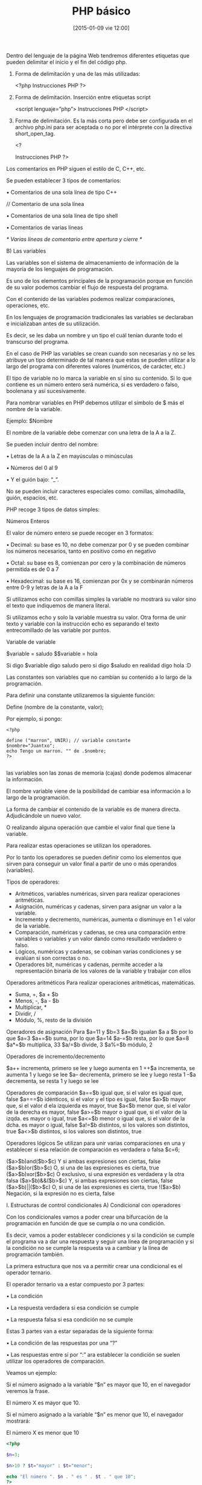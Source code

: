 #+TITLE: PHP básico
#+DESCRIPTION: 
#+CATEGORY: 
#+TAGS: 
#+DATE: [2015-01-09 vie 12:00]
#+AUTHOR:
#+EMAIL:
#+OPTIONS: toc:nil num:nil todo:nil pri:nil tags:nil ^:nil TeX:nil

Dentro del lenguaje de la página Web tendremos diferentes etiquetas que pueden delimitar el inicio y el fin del código php.

    1. Forma de delimitación y una de las más utilizadas:

        <?php
         Instrucciones PHP
        ?>

    2. Forma de delimitación. Inserción entre etiquetas script

        <script lenguaje=”php”>
         Instrucciones PHP
        </script>

    3. Forma de delimitación. Es la más corta pero debe ser configurada en el archivo php.ini para ser aceptada o no por el intérprete con la directiva short_open_tag.

        <?

         Instrucciones PHP
        ?>
Los comentarios en PHP siguen el estilo de C, C++, etc.

Se pueden establecer 3 tipos de comentarios:

    • Comentarios de una sola línea de tipo C++

        // Comentario de una sola línea

    • Comentarios de una sola línea de tipo shell

        # Comentario de una sola línea

    • Comentarios de varias líneas

        /*  Varias líneas de comentario entre apertura y cierre */

B) Las variables

Las variables son el sistema de almacenamiento de información de la mayoría de los lenguajes de programación.

Es uno de los elementos principales de la programación porque en función de su valor podemos cambiar el flujo de respuesta del programa.

Con el contenido de las variables podemos realizar comparaciones, operaciones, etc.

En los lenguajes de programación tradicionales las variables se declaraban e inicializaban antes de su utilización.

Es decir, se les daba un nombre y un tipo el cuál tenían durante todo el transcurso del programa.

En el caso de PHP las variables se crean cuando son necesarias y no se les atribuye un tipo determinado de tal manera que estas se pueden utilizar a lo largo del programa con diferentes valores (numéricos, de carácter, etc.)

El tipo de variable no lo marca la variable en sí sino su contenido. Si lo que contiene es un número entero será numérica, si es verdadero o falso, boolenana y así sucesivamente.

Para nombrar variables en PHP debemos utilizar el símbolo de $ más el nombre de la variable.

Ejemplo: $Nombre

El nombre de la variable debe comenzar con una letra de la A a la Z.

Se pueden incluir dentro del nombre:

    • Letras de la A a la Z en mayúsculas o minúsculas

    • Números del 0 al 9

    • Y el guión bajo: “_”.

No se pueden incluir caracteres especiales como: comillas, almohadilla, guión, espacios, etc.

PHP recoge 3 tipos de datos simples:

Números Enteros

El valor de número entero se puede recoger en 3 formatos:

    • Decimal: su base es 10, no debe comenzar por 0 y se pueden combinar los números necesarios, tanto en positivo como en negativo

    • Octal: su base es 8, comienzan por cero y la combinación de números permitida es de 0 a 7

    • Hexadecimal: su base es 16, comienzan por 0x y se combinarán números entre 0-9 y letras de la A a la F

Si utilizamos echo con comillas simples la variable no mostrará su valor sino el texto que indiquemos de manera literal.

Si utilizamos echo y solo la variable muestra su valor.
Otra forma de unir texto y variable con la instrucción echo es separando el texto entrecomillado de las variable por puntos.

Variable de variable

$variable = saludo
$$variable = hola

Si digo $variable digo saludo pero si digo $saludo en realidad digo hola :D

Las constantes son variables que no cambian su contenido a lo largo de la programación.

Para definir una constante utilizaremos la siguiente función:

    Define (nombre de la constante, valor);

Por ejemplo, si pongo:
#+BEGIN_SRC 
<?php

define ("marron", UNIR); // variable constante
$nombre="Juantxo";
echo Tengo un marron. "" de .$nombre;
?>

#+END_SRC

las variables son las zonas de memoria (cajas) donde podemos almacenar la información.

El nombre variable viene de la posibilidad de cambiar esa información a lo largo de la programación.

La forma de cambiar el contenido de la variable es de manera directa. Adjudicándole un nuevo valor.

O realizando alguna operación que cambie el valor final que tiene la variable.

Para realizar estas operaciones se utilizan los operadores.

Por lo tanto los operadores se pueden definir como los elementos que sirven para conseguir un valor final a partir de uno o más operandos (variables).

Tipos de operadores:
- Aritméticos, variables numéricas, sirven para realizar operaciones aritméticas.
- Asignación, numéricas y cadenas, sirven para asignar un valor a la variable.
- Incremento y decremento, numéricas, aumenta o disminuye en 1 el valor de la variable.
- Comparación, numéricas y cadenas, se crea una comparación entre variables o variables y un valor dando como resultado verdadero o falso.
- Lógicos, numéricas y cadenas, se cobinan varias condiciones y se evalúan si son correctas o no.
- Operadores bit, numéricas y cadenas, permite acceder a la representación binaria de los valores de la variable y trabajar con ellos

Operadores aritméticos
Para realizar operaciones aritméticas, matemáticas.

- Suma, +, $a + $b
- Menos, -, $a - $b
- Multiplicar, *
- Dividir, /
- Módulo, %, resto de la división

Operadores de asignación
Para $a=11 y $b=3
$a=$b igualan $a a $b por lo que $a=3
$a+=$b suma, por lo que $a=14
$a-=$b resta, por lo que $a=8
$a*=$b multiplica, 33
$a/=$b divide, 3
$a%=$b módulo, 2

Operadores de incremento/decremento

$a++ incrementa, primero se lee y luego aumenta en 1
++$a incrementa, se aumenta 1 y luego se lee
$a-- decrementa, primero se lee y luego resta 1
--$a decrementa, se resta 1 y luego se lee

Operadores de comparación
$a==$b igual que, si el valor es igual que, false
$a===$b idénticos, si el valor y el tipo es igual, false
$a>$b mayor que, si el valor d ela izquierda es mayor, true
$a<$b menor que, si el valor de la derecha es mayor, false
$a>=$b mayor o igual que, si el valor de la izqda. es mayor o igual, true
$a<=$b menor o igual que, si el valor de la dcha. es mayor o igual, false
$a!=$b distintos, si los valores son distintos, true
$a<>$b distintos, si los valores son distintos, true

Operadores lógicos
Se utilizan para unir varias comparaciones en una y establecer si esa relación de comparación es verdadera o falsa
$c=6;

($a>$b)and($b>$c) Y si ambas expresiones son ciertas, false
($a>$b)or($b>$c) O, si una de las expresiones es cierta, true
($a>$b)xor($b>$c) O exclusivo, si una expresión es verdadera y la otra falsa
($a>$b)&&($b>$c) Y, si ambas expresiones son ciertas, false
($a>$b)||($b>$c) O, si una de las expresiones es cierta, true
!($a>$b) Negación, si la expresión no es cierta, false

I. Estructuras de control condicionales
A) Condicional con operadores

Con los condicionales vamos a poder crear una bifurcación de la programación en función de que se cumpla o no una condición.

Es decir, vamos a poder establecer condiciones y si la condición se cumple el programa va a dar una respuesta y seguir una línea de programación y si la condición no se cumple la respuesta va a cambiar y la línea de programación también.

La primera estructura que nos va a permitir crear una condicional es el operador ternario.

El operador ternario va a estar compuesto por 3 partes:

    • La condición

    • La respuesta verdadera si esa condición se cumple

    • La respuesta falsa si esa condición no se cumple

Estas 3 partes van a estar separadas de la siguiente forma:

    • La condición de las respuestas por una “?”

    • Las respuestas entre sí por “:”
ara establecer la condición se suelen utilizar los operadores de comparación.


Veamos un ejemplo:

Si el número asignado a la variable “$n” es mayor que 10, en el navegador veremos la frase.

    El número X es mayor que 10.

Si el número asignado a la variable “$n” es menor que 10, el navegador mostrará:

    El número X es menor que 10

#+BEGIN_SRC PHP
<?php

$n=3;

$n>10 ? $t="mayor" : $t="menor";

echo "El número ". $n . " es " . $t . " que 10";
?>

#+END_SRC

Qué pasa si n=10? Que no da el mensaje correcto, por lo que hay que ampliar la condición a =>
#+BEGIN_SRC PHP
$n>=10 ? $n==10 ? $t="igual" : $t="mayor" : $t="menor";
#+END_SRC

#+BEGIN_SRC PHP
<?php

$n=15

if ($n>10)
{
$t="mayor";
echo "El número ". $n . " es " . $t . " que 10 ";
}

?>

#+END_SRC

If(confición)
{
instrucción 1
instrucción 2
...
}
else
{
instrucción 1
instrucción 2
...
}

#+BEGIN_SRC php
<?php
$n=3;
if ($n>10)
{
$t="mayor";
echo "El número " . $n . " es " . $t . " que 10";
}
else
{
$t="menor";
echo "El número " . $n . " es " . $t . " que 10";
}
?>
#+END_SRC

Para afinar si el número también es igual a 10, añadimos otra condición en el segundo else:
#+BEGIN_SRC php
<?php
$n=3;
if ($n>10)
{
$t="mayor";
echo "El número " . $n . " es " . $t . " que 10";
}
else
{
if ($n==10)
{
$t="igual";
echo "El número " . $n . " es " . $t . " que 10";
}
else
{
$t="menor";
echo "El número " . $n . " es " . $t . " que 10";
}
}
?>

#+END_SRC

Esto es lo que se denomina anidar, y es tan habitual que hay una propia instrucción denominada =elsif=

If(condición)
{
instrucción 1
instrucción 2
...
}
elseif(condición)
{
instrucción 1
instrucción 2
...
}
elseif(condición)
{
instrucción 1
instrucción 2
...
}
else
{
instrucción 1
instrucción 2
...
}

Por lo que el ejemplo anterior quedaría como:
#+BEGIN_SRC php
<?php
$n=3;
if ($n>10)
{
$t="mayor";
echo "El número " . $n . " es " . $t . " que 10";
}
elseif ($n==10)
{
$t="igual";
echo "El número " . $n . " es " . $t . " que 10";
}
else
{
$t="menor";
echo "El número " . $n . " es " . $t . " que 10";
}

?>

#+END_SRC

** Switch

Otra estructura de control condicional. No realiza una comparación directa sino que se recoge un valor y se busca entre los casos que se presentan.
Si existe un caso que recoja ese valor se realizan las instrucción que incluye. Si no, se realiza el caso por defecto.

La formulación sería:

switch(expresión)
{
case condición/valor:
instrucción 1;
instrucción 2;
instrucción 3;
...
break;
case condición valor:
instrucción 1;
instrucción 2;
instrucción 3;
...
break;
default:
instrucción 1;
instrucción 2;
instrucción 3;
...
break;
}

Con el ejemplo quedaría:
#+BEGIN_SRC php
<?php
$n=3;

switch ($n)
{
case $n==10:
$t="igual";
echo "El número " . $n . " es " . $t . " que 10";
break;
case $n>10:
$t="mayor";
echo "El número " . $n . " es " . $t . " que 10";
break;
default:
$t="menor";
echo "El número " . $n . " es " . $t . " que 10";
break;
}

?>

#+END_SRC

** Bucles

Los bucles son una estructura de código que realizan la repetición de la acción mientras se cumpla la condición establecida.
PHP nos ofrece cuatro tipos de bucles:
- For
- While
- Do_while
- Foreach, relacionado con arrays
*** For

Al tratarse de una repetición en función del cumplimiento o no de una condición vamos a necesitar tres elementos básicos:

1. Variable de inicio, variable que inicia el contador
2. Condición, es la condición que se debe cumplir para poder entrar en el bucle.
3. Contador, es la forma de actualizar la variable de inicio para que se produzca repetición.

El esquema sería:

For(variable de inicio; condición; contador)

Si queremos realizar un bucle que empiece en el número 1 y que nos cuente hasta cinco avanzando de 1 en 1, debemos hacer:

#+BEGIN_SRC 
For($i=1;$i<=5;$i++)
#+END_SRC

Donde:

- =$i\=1= indica que el contador empieza en 1
- =$i<\=5= indica que mientras sea menor o igual que cinco entrara en el bucle y que dejará de entrar cuando sea mayor.
- =$i++=, indica que se le suma 1 a la variable 1 cada vez que comienza el bucle, por lo que =$i= valdrá 2 después de la primera pasada, y luego 3, 4 y 5, cuando dejará de pasar el bucle.

Para establecer las instrucciones dentro del =for= podemos utilizar:

- Llaves
- Instrucción =endfor=

Si utilizamos llaves, el esquema del código sería:

For(variable de inicio;condición;contador)
{
instrucción 1;
instrucción 2;
instrucción 3;
...
}

Por ejemplo, creamos una tabla que nos muestra los números del 1 al 5:

#+BEGIN_SRC php
<?php
echo "
<table width=30% align='center' border=1 cellspacing=0 bordercolor='blue'>
<tr>
<th>Números del 1 al 5</th>
</tr>
";
for ($i=1; $i<=5;  $i++)
{
echo "<tr><th>" .$i. "</th></tr>";
}
echo "</table>";
?>
#+END_SRC

Si utilizamos la sentencia =endfor=, el esquema sería:

For(variable de inicio;condición;contador):
instrucción 1;
instrucción 2;
instrucción 3;
...
endfor;

Por lo que el ejemplo anterior, sería:

#+BEGIN_SRC php
<?php
echo "
<table width=30% align='center' border=1 cellspacing=0 bordercolor='blue'>
<tr>
<th>Números del 1 al 5</th>
</tr>
";
for ($i=1; $i<=5;  $i++):
echo "<tr><th>" .$i. "</th></tr>";
endfor;
echo "</table>";
?>
#+END_SRC
*** While y do-while
Al igual que =for=, =while= genera un bucle que ejecuta las instrucciones mientras la condición se cumpla. Los tres elementos básicos son:

1. Variable de inicio, fuera de la instrucción.
2. Condición, al lado de la instrucción =while=
3. Contador, como parte de las instrucciones internas del bucle.

#+BEGIN_SRC 
Variable inicial;
while (condición)
{
contador;
instrucción 1;
instrucción 2;
instrucción 3;
...;
}

#+END_SRC

Con el ejemplo de la tabla, haríamos:
#+BEGIN_SRC php
<?php
echo "<table><tr><th>Números del 6 al 10</th></tr>";
$i=1; // variable inicial
while ($i<=5) // condición
{
echo "<tr><th>" .$i. "</th></tr>"; // instrucción
$i++; // contador
}
echo "</table>";
?>


#+END_SRC

Podemos utilizar la instrucción =endwhile=
#+BEGIN_SRC 
Variable inicial;
while (condición):
contador;
instrucción 1;
instrucción 2;
instrucción 3;
...;
endwhile;

#+END_SRC

Lo que quedaría con el ejemplo:

#+BEGIN_SRC PHP
<?php
echo "<table><tr><th>Números del 6 al 10</th></tr>";
$i=1; // variable inicial
while ($i<=5): // condición

echo "<tr><th>" .$i. "</th></tr>"; // instrucción
$i++; // contador
endwhile;
echo "</table>";
?>


#+END_SRC

Con =do= =while= la condición a evaluar se encuentra al final del bucle y por tanto las instrucciones del mismo se realizan al menos una vez:

#+BEGIN_SRC 
Variable inicial
do
{
contador;
instrucción 1;
instrucción 2;
instrucción 3;
...;
}
while(condición);

#+END_SRC

Lo que en el ejemplo quedaría:

#+BEGIN_SRC  PHP
<?php
echo "<table><tr><th>Números del 6 al 10</th></tr>";
$i=1; // variable inicial
do
{
echo "<tr><th>" .$i. "</th></tr>"; // instrucción
$i++; // contador
}
while ($i<=5); // condición
echo "</table>";
?>
#+END_SRC

**** Break

Salir del bucle con =break=

#+BEGIN_SRC PHP
<?php
echo "<table><tr><th>Números del 1 al 10</th></tr>";
while ($i<=10)
{
echo"<tr><th>" .$i. "</th></tr>";
$i++;
if ($i==5)
{
echo "<tr><th style="background-color: pink;">" .$i. "</th></tr>";
break;
}
}
echo "</table>";
?>

#+END_SRC

**** Continue

Con la instrucción =continue= continua con el bucle. Veamos el ejemplo:

#+BEGIN_SRC PHP
<?php
echo "<table><tr><th>Números del 1 al 10</th></tr>";
while ($i<=10)
{
echo"<tr><th>" .$i. "</th></tr>";
$i++;
if ($i==5)
{
echo "<tr><th style='background-color: pink;'>" .$i. "</th></tr>";
$i++;
continue;
}
}
echo "</table>";
?>

#+END_SRC

**** Práctica: la tabla de multiplicar

#+BEGIN_SRC PHP

<?php
echo "<table style='border: 1px solid blue; border-collapse: collapse;">
<tr><th colspan="11">Tablas de multiplicar del 1 al 10</th></tr>
<tr><th>Números</th>";
$i=1; // variable inicial
$x=1;

for ($i=1; $i<=10; $i++)
{ echo "<th style='color: red;'>" .$i. "</th>"; }

$z=1;

for ($x=1; $x<=10; $x++)
{
echo "</tr>";
echo "<th>" .$x. "</th>";
}

while ($z<=10)

{
$j=$z*$x;
echo "<th>" .$j. "</th>";
$z++;
}

$z=1;
echo "</tr>";
}
echo "</table>";
?>

#+END_SRC
** Arrays

Si para almacenar datos hemos utilizado variables, y por cada dato definíamos una variable nueva:
#+BEGIN_SRC php
<?php
$color1 = "rojo";
$color1 = "azul";
$color1 = "verde";

echo "Los colores son: ". $color1. ", ".$color2. " y ". $color3;
?>

#+END_SRC

Para englobar distintas variables podemos utilizar un *array*, que nos va a permitir almacenar múltiples valores asociados bajo el mismo nombre.

El conjunto de valores que encontramos en un array están referenciados por un índice, por lo que para dirigirnos a un dato concreto nos dirigiremos al nombre del array y al índice (número, posición) que lo identifica.

Hay varias formas de crear una array.

** Arrays escalares

#+BEGIN_SRC 

$Nombre [índice] = "valor" ;

#+END_SRC

Transformemos el ejemplo anterior en una array:
#+BEGIN_SRC php

<?php
$RGB[0]= "rojo";
$RGB[1]= "verde";
$RGB[2]= "azul";
// Puede no numerarse si esta es la posición que van a tener, como se ve a continuación

echo "Los colores son: " .$RGB[0]. ", " .$RGB[1]. "y " .$RGB[2];
?>

#+END_SRC

También podemos hacerlo en dos líneas:
#+BEGIN_SRC php

<?php
$RGB = array (0=> "rojo", 1=> "verde", 2=> "azul");
echo "Los colores son: " .$RGB[0]. ", " .$RGB[1]. "y " .$RGB[2];

#+END_SRC


En los arrays podemos combinar datos de distinto tipo, es decir, podemos nombrar colores o ponerlos en hexadecimal o en número, eso es transparente pare el array.

También podemos definir y saltarnos índices, por ejemplo:
#+BEGIN_SRC php
$RGB = array ("rojo", 3=>"#00ff00", 25);

#+END_SRC

Lo que significa que el índice 0 tendrá valor rojo, el 1 y el 2 no tendrán valor, el 3 "#0ff00" y el cuatro, 25.

Pongamos esto en un caso real:

#+BEGIN_SRC php
<?php

$RGB = array ("rojo", 3=>"#00ff00", 25);

echo "<table><tr><th>Índice de posición</th><th>0</th><th>1</th><th>2</th><th>3</th><th>4</th></tr>
<tr><td>Array</td><td>rojo</td><td></td><td></td><td>#00ff00</td><td>25</td></tr>
</table>"
?>

#+END_SRC

** Arrays asociativos

Hay arrays escalares, como los anteriores, o asociativos, donde se denominan los arrays por identificadores. Por ejemplo:

#+BEGIN_SRC php
<?php

$RGB['color'] = "rojo";
$RGB['valor'] = "red";
$RGB['hexadecimal'] = "#ff00ff;

echo "El color <b>" .$RGB['color']. "</b> en inglés es <b>" . $RGB['valor'] ."</b> y en hexadecimal sería <b>" .$RGB['hexadecimal']. "</b>";

?>

#+END_SRC

** Recorriendo arrays

En los arrays escalares podemos recorrerlos, lo cual es muy útil con el bucle =for=. Por ejemplo:

#+BEGIN_SRC php
<?php

$RGB = array ( "rojo", "verde", "azul" );

echo "El modo <b>RGB</b> tiene 3 colores: ";

for ($i=0; $i<3; $i++)
{
echo $RGB[$i] . " ";
}


#+END_SRC

Y también podemos recorrer =array= con =while=

#+BEGIN_SRC php

<?php
$RGB = array ( "rojo", "verde", "azul" );

echo "El modo <b>RGB</b> tiene 3 colores: ";
$i=0;
while ($i<3)
{
echo $RGB[$i] . " " ;
$i++;
}

#+END_SRC

 o =do while=

#+BEGIN_SRC php
<?php
$RGB = array ( "rojo", "verde", "azul" );

echo "El modo <b>RGB</b> tiene 3 colores: ";
$i=0;
do
{
echo $RGB[$i] . " " ;
$i++;
}
while ($i<3);
?>

#+END_SRC

Vamos a comparar con una condicional los valores del =array=. Si coincide, aparecerá una epresión dada y si no coincide, otra.

#+BEGIN_SRC php
$color="naranja";
$RGB = array ("rojo", "verde", "azul");

#+END_SRC

Recorremos el array con un bucle =for= y nos preguntaremos si su valor es igual al del array con el condicional =if=
Si el valor coincide escribiremos una frase:

#+BEGIN_SRC php
<?php
$color="naranja";
$RGB = array ("rojo", "verde", "azul");


for ($i=0; $i<3; $i++)
{
if ($color == $RGB[$i])
{
echo "El color ". $color . " se encuentra en la posición " . ++$i . " de nuestro array.";
// hemos sumado 1 al valor del array para que lo leamos como si empezara por 1 y no por 0 como lee el array
$i=4; // así terminamos el bucle
}
}
if ($i==3)
{
echo "El color ". $color . " no se encuentra en nuestra array."; // en caso de que el valor no coincida
}
#+END_SRC

** Arrays multidimensionales
Cuando anidamos un array dentro de otro, es decir, por lo menos uno de los valores del array va a ser otro array.

Creemos un array:
#+BEGIN_SRC php
<?php

$entrada [0]=array ("Adolfo" , 39);
$entrada [1]=array ("Aitana", 1);
?>

#+END_SRC

Adolfo tendrá índices 00 y 01 mientras que Aitana tendrá 10 y 11.

Para la lectura de estos /arrays multidimensionales/ podemos utilizar dos bucles anidados.

El bucle exterior leería el array externo con el bucle i:
#+BEGIN_SRC 
for ($i=0; $i<2; $i++)
{

#+END_SRC

Y el bucle j leerá el array anidado:
#+BEGIN_SRC php

<?php

$entrada [0]=array ("Adolfo" , 39);
$entrada [1]=array ("Aitana", 1);
?>

<table>
<tr>
<td>Usuario</td><td>Años</td>
</tr>

<?php
for ($i=0; $i<2; $i++)
{
echo "<tr>";
for ($j=0; $j<2; $j++)
{
echo "<td>" . $entrada[$i][$j]."</td>";
}
echo "</tr>";
}
?>
</table>


#+END_SRC

Otras formas de escribir los arrays multidimensionales son:

Especificando los índices del array externo e interno:
#+BEGIN_SRC php
<?php
$entrada [0][0]= "Adolfo";
$entrada [0][1]= "39";
$entrada [1][0]= "Aitana";
$entrada [1][1]= "1";
?>

#+END_SRC

O bien sin especificar el índice de los mismos, se utilizan los paréntesis para crear la anidación:

#+BEGIN_SRC php
<?php
$entrada = array ( array ("Adolfo", 39) , array ("Aitana", 1));
?>

#+END_SRC

** Arrays multidimensionales de tipo asociativo

También podemos encontrar arrays multidimensionales de tipo asociativo donde un término sea el que defina la posición del valor.

En este caso no podemos utilizar bucles puesto que no es un número (índice) el que marca la posición sino un término.
